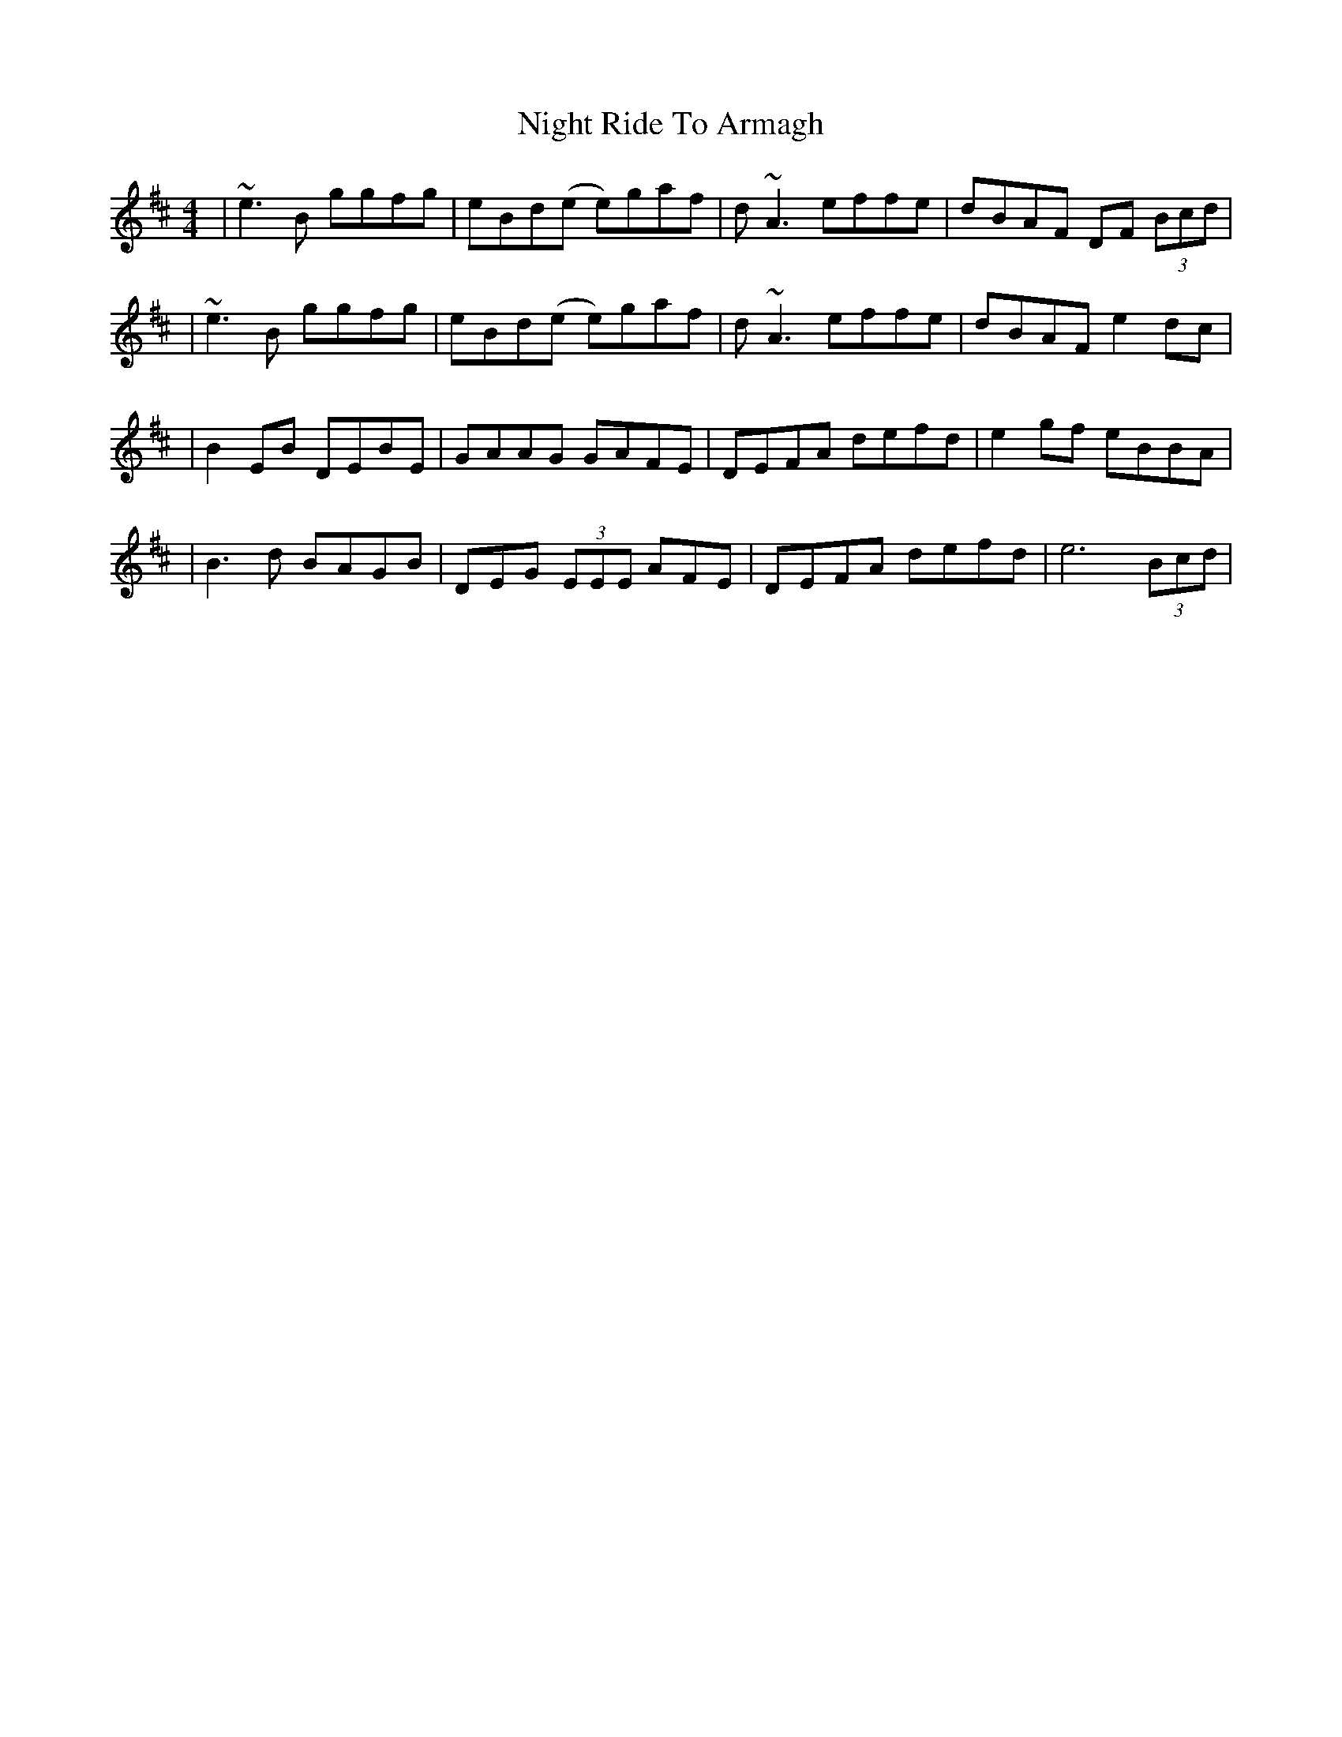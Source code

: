 X: 3
T: Night Ride To Armagh
Z: ArtemisFowltheSecond
S: https://thesession.org/tunes/9825#setting30151
R: reel
M: 4/4
L: 1/8
K: Dmaj
|~e3B ggfg| eBd(e e)gaf|d~A3 effe|dBAF DF (3Bcd|
|~e3B ggfg| eBd(e e)gaf|d~A3 effe|dBAF e2dc|
|B2EB DEBE| GAAG GAFE|DEFA defd|e2gf eBBA|
|B3d BAGB| DEG (3EEE AFE|DEFA defd|e6 (3Bcd|

